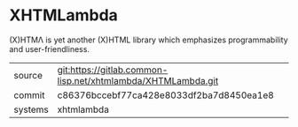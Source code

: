 * XHTMLambda

(X)HTMΛ is yet another (X)HTML library which emphasizes programmability and user-friendliness.

|---------+--------------------------------------------------------------|
| source  | git:https://gitlab.common-lisp.net/xhtmlambda/XHTMLambda.git |
| commit  | c86376bccebf77ca428e8033df2ba7d8450ea1e8                     |
| systems | xhtmlambda                                                   |
|---------+--------------------------------------------------------------|
